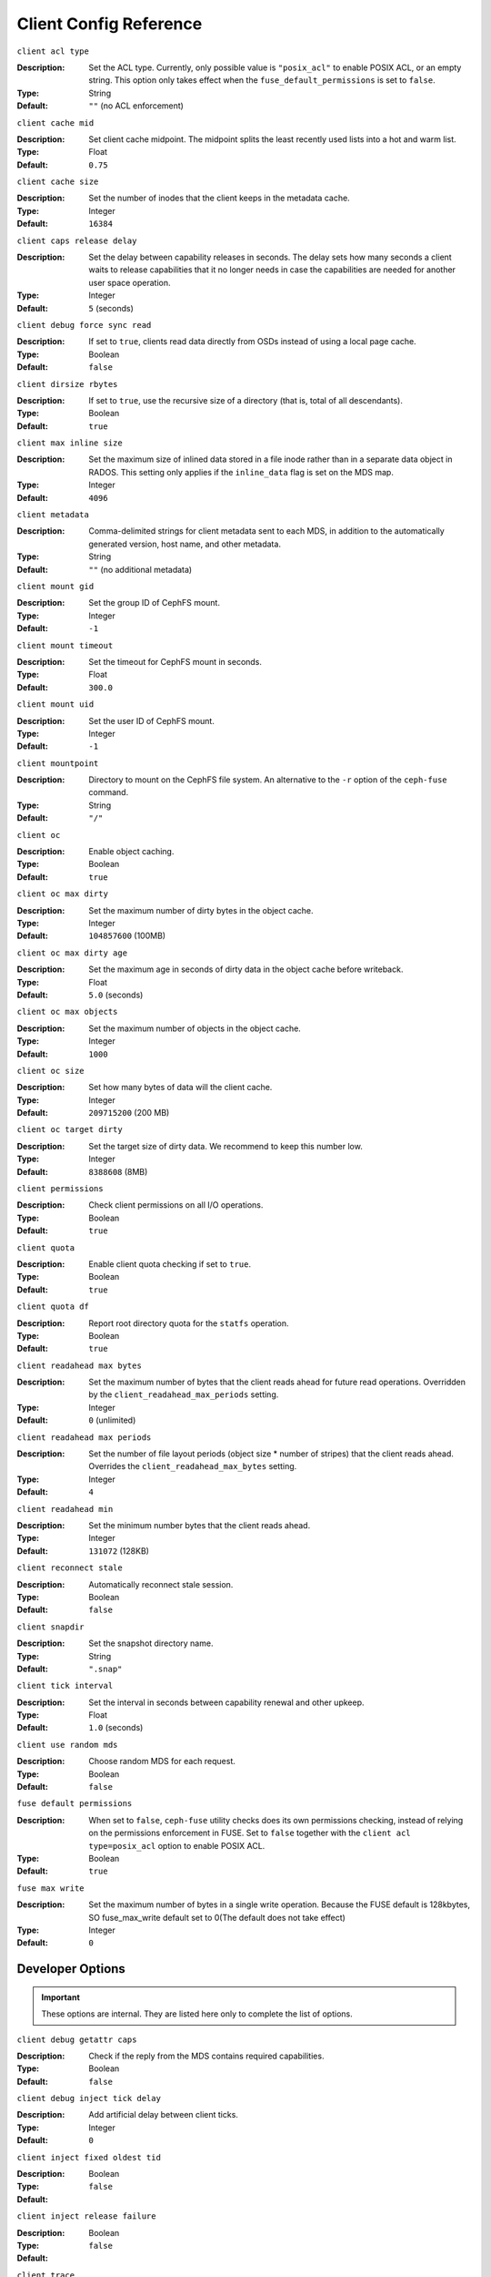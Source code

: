 ========================
 Client Config Reference
========================

``client acl type``

:Description: Set the ACL type. Currently, only possible value is ``"posix_acl"`` to enable POSIX ACL, or an empty string. This option only takes effect when the ``fuse_default_permissions`` is set to ``false``.

:Type: String
:Default: ``""`` (no ACL enforcement)

``client cache mid``

:Description: Set client cache midpoint. The midpoint splits the least recently used lists into a hot and warm list.
:Type: Float
:Default: ``0.75``

``client cache size``

:Description: Set the number of inodes that the client keeps in the metadata cache.
:Type: Integer
:Default: ``16384``

``client caps release delay``

:Description: Set the delay between capability releases in seconds. The delay sets how many seconds a client waits to release capabilities that it no longer needs in case the capabilities are needed for another user space operation.
:Type: Integer
:Default: ``5`` (seconds)

``client debug force sync read``

:Description: If set to ``true``, clients read data directly from OSDs instead of using a local page cache.
:Type: Boolean
:Default: ``false``

``client dirsize rbytes``

:Description: If set to ``true``, use the recursive size of a directory (that is, total of all descendants).
:Type: Boolean
:Default: ``true``

``client max inline size``

:Description: Set the maximum size of inlined data stored in a file inode rather than in a separate data object in RADOS. This setting only applies if the ``inline_data`` flag is set on the MDS map.
:Type: Integer
:Default: ``4096``

``client metadata``

:Description: Comma-delimited strings for client metadata sent to each MDS, in addition to the automatically generated version, host name, and other metadata.
:Type: String
:Default: ``""`` (no additional metadata)

``client mount gid``

:Description: Set the group ID of CephFS mount.
:Type: Integer
:Default: ``-1``

``client mount timeout``

:Description: Set the timeout for CephFS mount in seconds.
:Type: Float
:Default: ``300.0``

``client mount uid``

:Description: Set the user ID of CephFS mount.
:Type: Integer
:Default: ``-1``

``client mountpoint``

:Description: Directory to mount on the CephFS file system. An alternative to the ``-r`` option of the ``ceph-fuse`` command.
:Type: String
:Default: ``"/"``

``client oc``

:Description: Enable object caching.
:Type: Boolean
:Default: ``true``

``client oc max dirty``

:Description: Set the maximum number of dirty bytes in the object cache.
:Type: Integer
:Default: ``104857600`` (100MB)

``client oc max dirty age``

:Description: Set the maximum age in seconds of dirty data in the object cache before writeback.
:Type: Float
:Default: ``5.0`` (seconds)

``client oc max objects``

:Description: Set the maximum number of objects in the object cache.
:Type: Integer
:Default: ``1000``

``client oc size``

:Description: Set how many bytes of data will the client cache.
:Type: Integer
:Default: ``209715200`` (200 MB)

``client oc target dirty``

:Description: Set the target size of dirty data. We recommend to keep this number low.
:Type: Integer
:Default: ``8388608`` (8MB)

``client permissions``

:Description: Check client permissions on all I/O operations.
:Type: Boolean
:Default: ``true``

``client quota``

:Description: Enable client quota checking if set to ``true``.
:Type: Boolean
:Default: ``true``

``client quota df``

:Description: Report root directory quota for the ``statfs`` operation.
:Type: Boolean
:Default: ``true``

``client readahead max bytes``

:Description: Set the maximum number of bytes that the client reads ahead for future read operations. Overridden by the ``client_readahead_max_periods`` setting.
:Type: Integer
:Default: ``0`` (unlimited)

``client readahead max periods``

:Description: Set the number of file layout periods (object size * number of stripes) that the client reads ahead. Overrides the ``client_readahead_max_bytes`` setting.
:Type: Integer
:Default: ``4``

``client readahead min``

:Description: Set the minimum number bytes that the client reads ahead.
:Type: Integer
:Default: ``131072`` (128KB)

``client reconnect stale``

:Description: Automatically reconnect stale session.
:Type: Boolean
:Default: ``false``

``client snapdir``

:Description: Set the snapshot directory name.
:Type: String
:Default: ``".snap"``

``client tick interval``

:Description: Set the interval in seconds between capability renewal and other upkeep.
:Type: Float
:Default: ``1.0`` (seconds)

``client use random mds``

:Description: Choose random MDS for each request.
:Type: Boolean
:Default: ``false``

``fuse default permissions``

:Description: When set to ``false``, ``ceph-fuse`` utility checks does its own permissions checking, instead of relying on the permissions enforcement in FUSE. Set to ``false`` together with the ``client acl type=posix_acl`` option to enable POSIX ACL.
:Type: Boolean
:Default: ``true``

``fuse max write``

:Description: Set the maximum number of bytes in a single write operation.  Because the FUSE default is 128kbytes, SO fuse_max_write default set to 0(The default does not take effect)
:Type: Integer
:Default: ``0``

Developer Options
#################

.. important:: These options are internal. They are listed here only to complete the list of options.

``client debug getattr caps``

:Description: Check if the reply from the MDS contains required capabilities.
:Type: Boolean
:Default: ``false``

``client debug inject tick delay``

:Description: Add artificial delay between client ticks.
:Type: Integer
:Default: ``0``

``client inject fixed oldest tid``

:Description:
:Type: Boolean
:Default: ``false``

``client inject release failure``

:Description:
:Type: Boolean
:Default: ``false``

``client trace``

:Description: The path to the trace file for all file operations. The output is designed to be used by the Ceph `synthetic client <../../man/8/ceph-syn>`_.
:Type: String
:Default: ``""`` (disabled)

